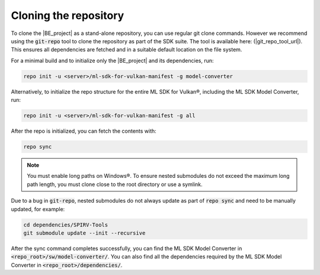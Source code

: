 Cloning the repository
======================

To clone the |BE_project| as a stand-alone repository, you can use regular git clone commands. However we recommend
using the :code:`git-repo` tool to clone the repository as part of the SDK suite. The tool is available here:
(|git_repo_tool_url|). This ensures all dependencies are fetched and in a suitable default location on the file
system.

For a minimal build and to initialize only the |BE_project| and its dependencies, run:

.. code-block:: bash

    repo init -u <server>/ml-sdk-for-vulkan-manifest -g model-converter

Alternatively, to initialize the repo structure for the entire ML SDK for Vulkan®, including the ML SDK Model Converter, run:

.. code-block:: bash

    repo init -u <server>/ml-sdk-for-vulkan-manifest -g all

After the repo is initialized, you can fetch the contents with:

.. code-block:: bash

    repo sync

.. note::
    You must enable long paths on Windows®. To ensure nested submodules do not exceed the maximum long path length,
    you must clone close to the root directory or use a symlink.


Due to a bug in :code:`git-repo`, nested submodules do not always update as part of :code:`repo sync` and need to
be manually updated, for example:

.. code-block:: bash

    cd dependencies/SPIRV-Tools
    git submodule update --init --recursive

After the sync command completes successfully, you can find the ML SDK Model Converter in :code:`<repo_root>/sw/model-converter/`.
You can also find all the dependencies required by the ML SDK Model Converter in :code:`<repo_root>/dependencies/`.
